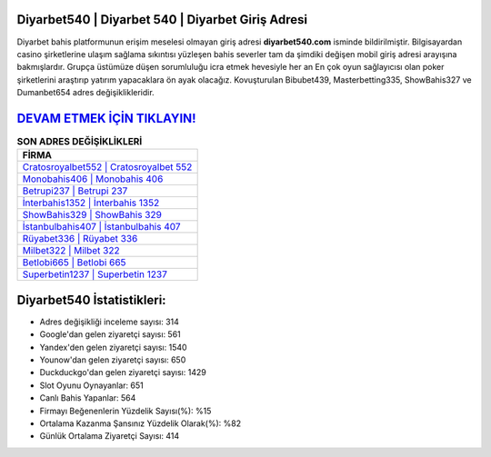 ﻿Diyarbet540 | Diyarbet 540 | Diyarbet Giriş Adresi
===================================

.. image:: images/diyarbet-giris.jpg
   :width: 600
   
Diyarbet bahis platformunun erişim meselesi olmayan giriş adresi **diyarbet540.com** isminde bildirilmiştir. Bilgisayardan casino şirketlerine ulaşım sağlama sıkıntısı yüzleşen bahis severler tam da şimdiki değişen mobil giriş adresi arayışına bakmışlardır. Grupça üstümüze düşen sorumluluğu icra etmek hevesiyle her an En çok oyun sağlayıcısı olan poker şirketlerini araştırıp yatırım yapacaklara ön ayak olacağız. Kovuşturulan Bibubet439, Masterbetting335, ShowBahis327 ve Dumanbet654 adres değişiklikleridir.

`DEVAM ETMEK İÇİN TIKLAYIN! <https://uclck.me/gonow>`_
==============

.. list-table:: **SON ADRES DEĞİŞİKLİKLERİ**
   :widths: 100
   :header-rows: 1

   * - FİRMA
   * - `Cratosroyalbet552 | Cratosroyalbet 552 <cratosroyalbet552-cratosroyalbet-552-cratosroyalbet-giris-adresi.html>`_
   * - `Monobahis406 | Monobahis 406 <monobahis406-monobahis-406-monobahis-giris-adresi.html>`_
   * - `Betrupi237 | Betrupi 237 <betrupi237-betrupi-237-betrupi-giris-adresi.html>`_	 
   * - `İnterbahis1352 | İnterbahis 1352 <interbahis1352-interbahis-1352-interbahis-giris-adresi.html>`_	 
   * - `ShowBahis329 | ShowBahis 329 <showbahis329-showbahis-329-showbahis-giris-adresi.html>`_ 
   * - `İstanbulbahis407 | İstanbulbahis 407 <istanbulbahis407-istanbulbahis-407-istanbulbahis-giris-adresi.html>`_
   * - `Rüyabet336 | Rüyabet 336 <ruyabet336-ruyabet-336-ruyabet-giris-adresi.html>`_	 
   * - `Milbet322 | Milbet 322 <milbet322-milbet-322-milbet-giris-adresi.html>`_
   * - `Betlobi665 | Betlobi 665 <betlobi665-betlobi-665-betlobi-giris-adresi.html>`_
   * - `Superbetin1237 | Superbetin 1237 <superbetin1237-superbetin-1237-superbetin-giris-adresi.html>`_
	 
Diyarbet540 İstatistikleri:
===================================	 
* Adres değişikliği inceleme sayısı: 314
* Google'dan gelen ziyaretçi sayısı: 561
* Yandex'den gelen ziyaretçi sayısı: 1540
* Younow'dan gelen ziyaretçi sayısı: 650
* Duckduckgo'dan gelen ziyaretçi sayısı: 1429
* Slot Oyunu Oynayanlar: 651
* Canlı Bahis Yapanlar: 564
* Firmayı Beğenenlerin Yüzdelik Sayısı(%): %15
* Ortalama Kazanma Şansınız Yüzdelik Olarak(%): %82
* Günlük Ortalama Ziyaretçi Sayısı: 414
